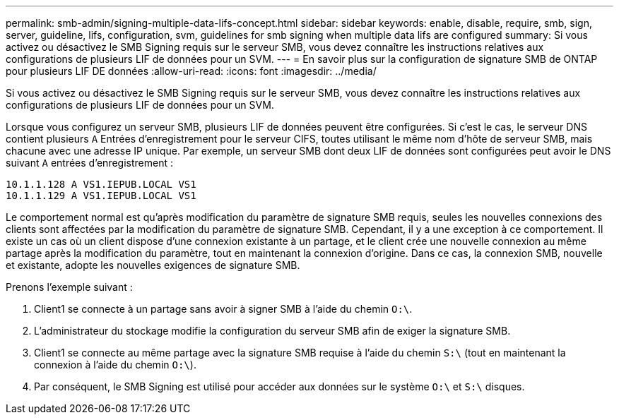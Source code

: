 ---
permalink: smb-admin/signing-multiple-data-lifs-concept.html 
sidebar: sidebar 
keywords: enable, disable, require, smb, sign, server, guideline, lifs, configuration, svm, guidelines for smb signing when multiple data lifs are configured 
summary: Si vous activez ou désactivez le SMB Signing requis sur le serveur SMB, vous devez connaître les instructions relatives aux configurations de plusieurs LIF de données pour un SVM. 
---
= En savoir plus sur la configuration de signature SMB de ONTAP pour plusieurs LIF DE données
:allow-uri-read: 
:icons: font
:imagesdir: ../media/


[role="lead"]
Si vous activez ou désactivez le SMB Signing requis sur le serveur SMB, vous devez connaître les instructions relatives aux configurations de plusieurs LIF de données pour un SVM.

Lorsque vous configurez un serveur SMB, plusieurs LIF de données peuvent être configurées. Si c'est le cas, le serveur DNS contient plusieurs `A` Entrées d'enregistrement pour le serveur CIFS, toutes utilisant le même nom d'hôte de serveur SMB, mais chacune avec une adresse IP unique. Par exemple, un serveur SMB dont deux LIF de données sont configurées peut avoir le DNS suivant `A` entrées d'enregistrement :

[listing]
----
10.1.1.128 A VS1.IEPUB.LOCAL VS1
10.1.1.129 A VS1.IEPUB.LOCAL VS1
----
Le comportement normal est qu'après modification du paramètre de signature SMB requis, seules les nouvelles connexions des clients sont affectées par la modification du paramètre de signature SMB. Cependant, il y a une exception à ce comportement. Il existe un cas où un client dispose d'une connexion existante à un partage, et le client crée une nouvelle connexion au même partage après la modification du paramètre, tout en maintenant la connexion d'origine. Dans ce cas, la connexion SMB, nouvelle et existante, adopte les nouvelles exigences de signature SMB.

Prenons l'exemple suivant :

. Client1 se connecte à un partage sans avoir à signer SMB à l'aide du chemin `O:\`.
. L'administrateur du stockage modifie la configuration du serveur SMB afin de exiger la signature SMB.
. Client1 se connecte au même partage avec la signature SMB requise à l'aide du chemin `S:\` (tout en maintenant la connexion à l'aide du chemin `O:\`).
. Par conséquent, le SMB Signing est utilisé pour accéder aux données sur le système `O:\` et `S:\` disques.

